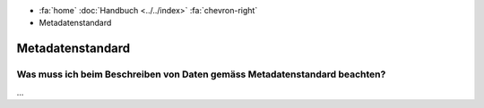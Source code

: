 .. container:: custom-breadcrumbs

   - :fa:`home` :doc:`Handbuch <../../index>` :fa:`chevron-right`
   - Metadatenstandard

*****************
Metadatenstandard
*****************

Was muss ich beim Beschreiben von Daten gemäss Metadatenstandard beachten?
==========================================================================

...

